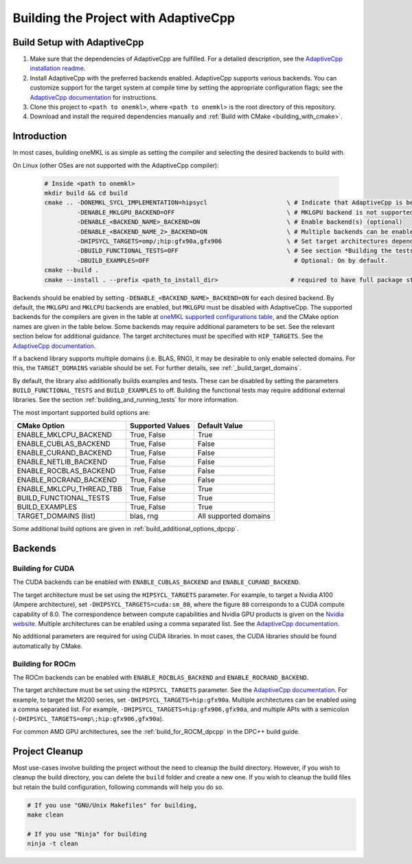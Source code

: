.. _building_the_project_with_adaptivecpp:

Building the Project with AdaptiveCpp
=====================================

.. _build_setup_with_adaptivecpp:

Build Setup with AdaptiveCpp
############################

#. 
   Make sure that the dependencies of AdaptiveCpp are fulfilled. For a detailed
   description, see the
   `AdaptiveCpp installation readme <https://github.com/AdaptiveCpp/AdaptiveCpp/blob/develop/doc/installing.md#compilation-flows>`_.

#. 
   Install AdaptiveCpp with the preferred backends enabled. AdaptiveCpp supports
   various backends. You can customize support for the target system at
   compile time by setting the appropriate configuration flags; see the
   `AdaptiveCpp documentation <https://github.com/AdaptiveCpp/AdaptiveCpp/blob/develop/doc/installing.md>`_
   for instructions.

#. 
   Clone this project to ``<path to onemkl>``, where ``<path to onemkl>`` is
   the root directory of this repository.

#. 
   Download and install the required dependencies manually and
   :ref:`Build with CMake <building_with_cmake>`.

Introduction
############

In most cases, building oneMKL is as simple as setting the compiler and selecting the desired backends to build with.

On Linux (other OSes are not supported with the AdaptiveCpp compiler):

  .. code-block:: bash

     # Inside <path to onemkl>
     mkdir build && cd build
     cmake .. -DONEMKL_SYCL_IMPLEMENTATION=hipsycl                      \ # Indicate that AdaptiveCpp is being used.
              -DENABLE_MKLGPU_BACKEND=OFF                               \ # MKLGPU backend is not supported by AdaptiveCpp
              -DENABLE_<BACKEND_NAME>_BACKEND=ON                        \ # Enable backend(s) (optional)
              -DENABLE_<BACKEND_NAME_2>_BACKEND=ON                      \ # Multiple backends can be enabled at once.
              -DHIPSYCL_TARGETS=omp/;hip:gfx90a,gfx906                  \ # Set target architectures depending on supported devices.
              -DBUILD_FUNCTIONAL_TESTS=OFF                              \ # See section *Building the tests* for more on building tests. ON by default.
              -DBUILD_EXAMPLES=OFF                                        # Optional: On by default.
     cmake --build .
     cmake --install . --prefix <path_to_install_dir>                    # required to have full package structure

Backends should be enabled by setting ``-DENABLE_<BACKEND_NAME>_BACKEND=ON`` for each desired backend. 
By default, the ``MKLGPU`` and ``MKLCPU`` backends are enabled, but ``MKLGPU`` must be disabled with AdaptiveCpp.
The supported backends for the compilers are given in the table at
`oneMKL supported configurations table <https://github.com/oneapi-src/oneMKL?tab=readme-ov-file#supported-configurations>`_,
and the CMake option names are given in the table below.
Some backends may require additional parameters to be set. See the relevant section below for additional guidance.
The target architectures must be specified with ``HIP_TARGETS``. See the
`AdaptiveCpp documentation <https://github.com/AdaptiveCpp/AdaptiveCpp/blob/develop/doc/using-hipsycl.md#adaptivecpp-targets-specification>`_.

If a backend library supports multiple domains (i.e. BLAS, RNG), it may be desirable to only enable selected domains.
For this, the ``TARGET_DOMAINS`` variable should be set. For further details, see :ref:`_build_target_domains`.

By default, the library also additionally builds examples and tests.
These can be disabled by setting the parameters ``BUILD_FUNCTIONAL_TESTS`` and ``BUILD_EXAMPLES`` to off.
Building the functional tests may require additional external libraries.
See the section :ref:`building_and_running_tests` for more information.

The most important supported build options are:

.. list-table::
   :header-rows: 1

   * - CMake Option
     - Supported Values
     - Default Value 
   * - ENABLE_MKLCPU_BACKEND
     - True, False
     - True      
   * - ENABLE_CUBLAS_BACKEND
     - True, False
     - False     
   * - ENABLE_CURAND_BACKEND
     - True, False
     - False     
   * - ENABLE_NETLIB_BACKEND
     - True, False
     - False     
   * - ENABLE_ROCBLAS_BACKEND
     - True, False
     - False     
   * - ENABLE_ROCRAND_BACKEND
     - True, False
     - False     
   * - ENABLE_MKLCPU_THREAD_TBB
     - True, False
     - True      
   * - BUILD_FUNCTIONAL_TESTS
     - True, False
     - True      
   * - BUILD_EXAMPLES
     - True, False
     - True      
   * - TARGET_DOMAINS (list)
     - blas, rng
     - All supported domains

Some additional build options are given in :ref:`build_additional_options_dpcpp`.

Backends
########

.. _build_for_cuda_adaptivecpp:

Building for CUDA
~~~~~~~~~~~~~~~~~

The CUDA backends can be enabled with ``ENABLE_CUBLAS_BACKEND`` and ``ENABLE_CURAND_BACKEND``.

The target architecture must be set using the ``HIPSYCL_TARGETS`` parameter. 
For example, to target a Nvidia A100 (Ampere architecture), set ``-DHIPSYCL_TARGETS=cuda:sm_80``,
where the figure ``80`` corresponds to a CUDA compute capability of 8.0.
The correspondence between compute capabilities and Nvidia GPU products is given on the `Nvidia website <https://developer.nvidia.com/cuda-gpus>`_.
Multiple architectures can be enabled using a comma separated list. See the 
`AdaptiveCpp documentation <https://github.com/AdaptiveCpp/AdaptiveCpp/blob/develop/doc/using-hipsycl.md#adaptivecpp-targets-specification>`_.

No additional parameters are required for using CUDA libraries. In most cases, the CUDA libraries should be
found automatically by CMake.

.. _build_for_rocm_adaptivecpp:

Building for ROCm
~~~~~~~~~~~~~~~~~

The ROCm backends can be enabled with ``ENABLE_ROCBLAS_BACKEND`` and ``ENABLE_ROCRAND_BACKEND``.

The target architecture must be set using the ``HIPSYCL_TARGETS`` parameter. 
See the 
`AdaptiveCpp documentation <https://github.com/AdaptiveCpp/AdaptiveCpp/blob/develop/doc/using-hipsycl.md#adaptivecpp-targets-specification>`_.
For example, to target the MI200 series, set ``-DHIPSYCL_TARGETS=hip:gfx90a``.
Multiple architectures can be enabled using a comma separated list. 
For example, ``-DHIPSYCL_TARGETS=hip:gfx906,gfx90a``, and multiple APIs with a semicolon (``-DHIPSYCL_TARGETS=omp\;hip:gfx906,gfx90a``).

For common AMD GPU architectures, see the :ref:`build_for_ROCM_dpcpp` in the DPC++ build guide.

.. _project_cleanup:

Project Cleanup
###############

Most use-cases involve building the project without the need to cleanup the
build directory. However, if you wish to cleanup the build directory, you can
delete the ``build`` folder and create a new one. If you wish to cleanup the
build files but retain the build configuration, following commands will help
you do so.

.. code-block:: sh

   # If you use "GNU/Unix Makefiles" for building,
   make clean

   # If you use "Ninja" for building
   ninja -t clean
